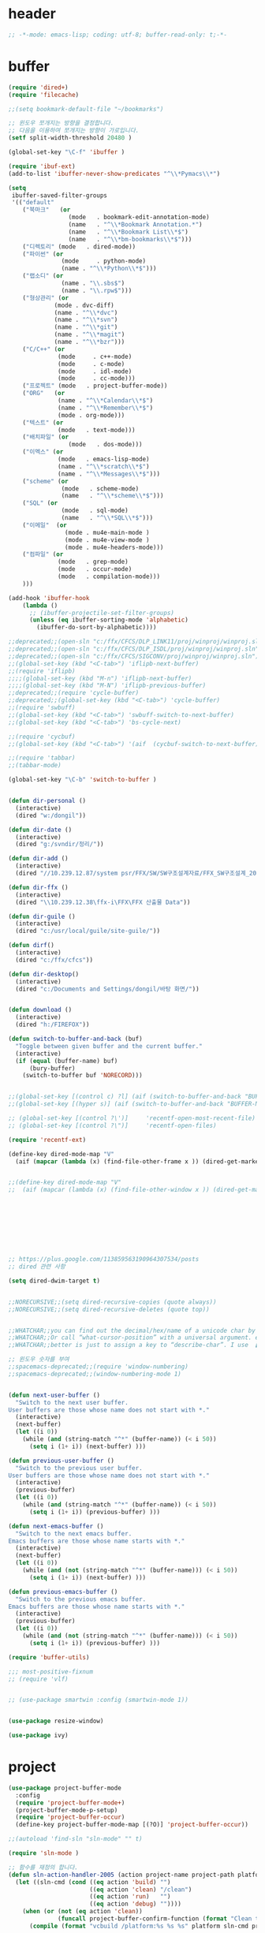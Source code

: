 # -*- coding: utf-8; -*-
* header
#+BEGIN_SRC emacs-lisp
;; -*-mode: emacs-lisp; coding: utf-8; buffer-read-only: t;-*-
#+END_SRC


* buffer 
#+BEGIN_SRC emacs-lisp
(require 'dired+)
(require 'filecache)

;;(setq bookmark-default-file "~/bookmarks")

;; 윈도우 쪼개지는 방향을 결정합니다.
;; 다음을 이용하여 쪼개지는 방향이 가로입니다. 
(setf split-width-threshold 20480 )

(global-set-key "\C-f" 'ibuffer )

(require 'ibuf-ext)
(add-to-list 'ibuffer-never-show-predicates "^\\*Pymacs\\*")

(setq 
 ibuffer-saved-filter-groups
 '(("default"
    ("북마크"   (or
                 (mode   . bookmark-edit-annotation-mode)
                 (name   . "^\\*Bookmark Annotation.*")
                 (name   . "^\\*Bookmark List\\*$")
                 (name   . "^\\*bm-bookmarks\\*$")))
    ("디렉토리" (mode   . dired-mode))
    ("파이썬" (or
               (mode     . python-mode)
               (name . "^\\*Python\\*$")))
    ("랩소디" (or
               (name . "\\.sbs$")
               (name . "\\.rpw$")))
    ("형상관리" (or
             (mode . dvc-diff)
             (name . "^\\*dvc")
             (name . "^\\*svn")
             (name . "^\\*git")
             (name . "^\\*magit")
             (name . "^\\*bzr")))
    ("C/C++" (or
              (mode     . c++-mode)
              (mode     . c-mode)
              (mode     . idl-mode)
              (mode     . cc-mode)))
    ("프로젝트" (mode   . project-buffer-mode))
    ("ORG"   (or
              (name . "^\\*Calendar\\*$")
              (name . "^\\*Remember\\*$")
              (mode . org-mode)))
    ("텍스트" (or
              (mode   . text-mode)))
    ("배치파일" (or
                 (mode   . dos-mode)))
    ("이멕스" (or
              (mode   . emacs-lisp-mode)
              (name . "^\\*scratch\\*$")
              (name . "^\\*Messages\\*$")))
    ("scheme" (or 
               (mode   . scheme-mode)
               (name   . "^\\*scheme\\*$")))
    ("SQL" (or 
               (mode   . sql-mode)
               (name   . "^\\*SQL\\*$")))
    ("이메일"  (or
                (mode . mu4e-main-mode )
                (mode . mu4e-view-mode )
                (mode . mu4e-headers-mode)))
    ("컴파일" (or
              (mode   . grep-mode)
              (mode   . occur-mode)
              (mode   . compilation-mode)))
    )))

(add-hook 'ibuffer-hook
    (lambda ()
      ;; (ibuffer-projectile-set-filter-groups)
      (unless (eq ibuffer-sorting-mode 'alphabetic)
        (ibuffer-do-sort-by-alphabetic))))

;;deprecated;;(open-sln "c:/ffx/CFCS/DLP_LINK11/proj/winproj/winproj.sln")
;;deprecated;;(open-sln "c:/ffx/CFCS/DLP_ISDL/proj/winproj/winproj.sln")
;;deprecated;;(open-sln "c:/ffx/CFCS/SIGCONV/proj/winproj/winproj.sln")
;;(global-set-key (kbd "<C-tab>") 'iflipb-next-buffer)
;;(require 'iflipb)
;;;;(global-set-key (kbd "M-n") 'iflipb-next-buffer)
;;;;(global-set-key (kbd "M-N") 'iflipb-previous-buffer)
;;deprecated;;(require 'cycle-buffer)
;;deprecated;;(global-set-key (kbd "<C-tab>") 'cycle-buffer)
;;(require 'swbuff)
;;(global-set-key (kbd "<C-tab>") 'swbuff-switch-to-next-buffer)
;;(global-set-key (kbd "<C-tab>") 'bs-cycle-next)

;;(require 'cycbuf)
;;(global-set-key (kbd "<C-tab>") '(aif  (cycbuf-switch-to-next-buffer)))

;;(require 'tabbar)
;;(tabbar-mode)

(global-set-key "\C-b" 'switch-to-buffer )


(defun dir-personal ()
  (interactive)
  (dired "w:/dongil"))

(defun dir-date ()
  (interactive)
  (dired "g:/svndir/정리/"))
  
(defun dir-add ()
  (interactive)
  (dired "//10.239.12.87/system psr/FFX/SW/SW구조설계자료/FFX_SW구조설계_20090220/"))

(defun dir-ffx ()
  (interactive)
  (dired "\\10.239.12.38\ffx-i\FFX\FFX 산출물 Data"))

(defun dir-guile ()
  (interactive)
  (dired "c:/usr/local/guile/site-guile/"))

(defun dirf()
  (interactive)
  (dired "c:/ffx/cfcs")) 

(defun dir-desktop()
  (interactive)
  (dired "c:/Documents and Settings/dongil/바탕 화면/")) 


(defun download ()
  (interactive)
  (dired "h:/FIREFOX"))

(defun switch-to-buffer-and-back (buf)
  "Toggle between given buffer and the current buffer."
  (interactive)
  (if (equal (buffer-name) buf)
      (bury-buffer)
    (switch-to-buffer buf 'NORECORD)))


;;(global-set-key [(control c) ?l] (aif (switch-to-buffer-and-back "BUFFER-NAME-HERE")))
;;(global-set-key [(hyper s)] (aif (switch-to-buffer-and-back "BUFFER-NAME-HERE")))

;; (global-set-key [(control ?\')]     'recentf-open-most-recent-file)
;; (global-set-key [(control ?\")]     'recentf-open-files)

(require 'recentf-ext)

(define-key dired-mode-map "V" 
  (aif (mapcar (lambda (x) (find-file-other-frame x )) (dired-get-marked-files))))


;;(define-key dired-mode-map "V" 
;;  (aif (mapcar (lambda (x) (find-file-other-window x )) (dired-get-marked-files)) (balance-windows)))









;; https://plus.google.com/113859563190964307534/posts
;; dired 관련 사항 

(setq dired-dwim-target t)


;;NORECURSIVE;;(setq dired-recursive-copies (quote always))
;;NORECURSIVE;;(setq dired-recursive-deletes (quote top))


;;WHATCHAR;;you can find out the decimal/hex/name of a unicode char by calling “describe-char”.
;;WHATCHAR;;Or call “what-cursor-position” with a universal argument. e.g. type: 【ctrl+u ctrl+x =】.
;;WHATCHAR;;better is just to assign a key to “describe-char”. I use 【Ctrl+h c】.

;; 윈도우 숫자를 부여 
;;spacemacs-deprecated;;(require 'window-numbering)
;;spacemacs-deprecated;;(window-numbering-mode 1)


(defun next-user-buffer ()
  "Switch to the next user buffer.
User buffers are those whose name does not start with *."
  (interactive)
  (next-buffer)
  (let ((i 0))
    (while (and (string-match "^*" (buffer-name)) (< i 50))
      (setq i (1+ i)) (next-buffer) )))

(defun previous-user-buffer ()
  "Switch to the previous user buffer.
User buffers are those whose name does not start with *."
  (interactive)
  (previous-buffer)
  (let ((i 0))
    (while (and (string-match "^*" (buffer-name)) (< i 50))
      (setq i (1+ i)) (previous-buffer) )))

(defun next-emacs-buffer ()
  "Switch to the next emacs buffer.
Emacs buffers are those whose name starts with *."
  (interactive)
  (next-buffer)
  (let ((i 0))
    (while (and (not (string-match "^*" (buffer-name))) (< i 50))
      (setq i (1+ i)) (next-buffer) )))

(defun previous-emacs-buffer ()
  "Switch to the previous emacs buffer.
Emacs buffers are those whose name starts with *."
  (interactive)
  (previous-buffer)
  (let ((i 0))
    (while (and (not (string-match "^*" (buffer-name))) (< i 50))
      (setq i (1+ i)) (previous-buffer) )))

(require 'buffer-utils)

;;; most-positive-fixnum
;; (require 'vlf)


;; (use-package smartwin :config (smartwin-mode 1))


(use-package resize-window)

(use-package ivy)

#+END_SRC

* project
#+BEGIN_SRC emacs-lisp
(use-package project-buffer-mode
  :config
  (require 'project-buffer-mode+)
  (project-buffer-mode-p-setup)
  (require 'project-buffer-occur)
  (define-key project-buffer-mode-map [(?O)] 'project-buffer-occur))

;;(autoload 'find-sln "sln-mode" "" t)

(require 'sln-mode )

;; 함수를 재정의 합니다. 
(defun sln-action-handler-2005 (action project-name project-path platform configuration)
  (let ((sln-cmd (cond ((eq action 'build) "")
                       ((eq action 'clean) "/clean")
                       ((eq action 'run)   "")
                       ((eq action 'debug) ""))))
    (when (or (not (eq action 'clean))
              (funcall project-buffer-confirm-function (format "Clean the project %s " project-name)))
      (compile (format "vcbuild /platform:%s %s %s" platform sln-cmd project-path)))))


(defun open-sln (f)
  (if (file-exists-p f )  (find-sln f )))

;;(require 'project-persist)

(require 'iproject)
(iproject-key-binding)

(require 'fsproject)

(defun make-action-handler(action project-name project-path platform configuration)
  "project action handler."
  (let ((make-cmd (cond ((eq action 'build) "")
                        ((eq action 'clean) "clean")
                        ((eq action 'run)   "run")
                        ((eq action 'debug) "debug"))))
    (compile 
     (concat "make -j16 -C " (file-name-directory project-path) 
                      " -f " (file-name-nondirectory project-path) 
                         " " make-cmd))))

;;(autoload 'fsproject-create-project "fsproject")
;;(defun fsproject-new(root-folder)
;;  (interactive "sRoot folder: ")
;;  (let ((regexp-project-name  "[Mm]akefile")
;;        (regexp-file-filter   '("\\.cpp$" "\\.h$" "\\.inl$" "\\.mak$" "Makefile"))
;;        (ignore-folders       '("build" "docs" "bin"))
;;        (pattern-modifier     nil)
;;        (build-configurations '("debug" "release"))
;;        (platforms            '("Linux")))
;;    (fsproject-create-project root-folder
;;                              regexp-project-name
;;                              regexp-file-filter
;;                              'make-action-handler
;;                              ignore-folders
;;                              pattern-modifier
;;                              build-configurations
;;                              platforms)))
;;


;;(autoload 'fsproject-create-project "fsproject")
(defun fsproject-new(root-folder)
  (interactive "sRoot folder: ")
  (let ((regexp-project-name  "[Mm]akefile")
        (regexp-file-filter   '("\\.cpp$" "\\.h$" "\\.inl$" "\\.mak$" "Makefile"))
        (ignore-folders       '("build" "docs" "bin"))
        (pattern-modifier     '(("^\\(?:.*/\\)?\\([a-zA-Z0-9_]*\\.cpp\\)$" . "source/\\1")
                                ("^\\(?:.*/\\)?\\([a-zA-Z0-9_]*\\.\\(?:h\\|inl\\)\\)$" . "include/\\1")))
        (build-configurations '("debug" "release"))
        (platforms            '("Linux")))
    (fsproject-create-project root-folder
                              regexp-project-name
                              regexp-file-filter
                              'make-action-handler
                              ignore-folders
                              pattern-modifier
                              build-configurations
                              platforms)))
(with-package*
  (projectile)
 (defun projectile-serialize (data filename)
  "Serialize DATA to FILENAME.

The saved data can be restored with `projectile-unserialize'."
  (when (file-writable-p filename)
    (with-temp-file filename
      (set-buffer-file-coding-system 'utf-8) ;계속 물어봐서 고정하였음. 
      (insert (let (print-length) (prin1-to-string data))))))

(defun projectile-unserialize (filename)
  "Read data serialized by `projectile-serialize' from FILENAME."
  (when (file-exists-p filename)
    (with-temp-buffer
      (set-buffer-file-coding-system 'utf-8) ;계속 물어봐서 고정하였음. 
      (insert-file-contents filename)
      (read (buffer-string))))))


;; check following
(with-package* (projectile project-explorer grep )
  ;;conflict-pscp-tramp;; (projectile-global-mode)
  (setq projectile-enable-caching t)

  (defun project-explorer-close ()
    (interactive)
    (save-excursion
      (save-restriction

        (dolist (buf (buffer-list))
          (with-current-buffer buf
            (if (eq 'project-explorer-mode major-mode)
                (kill-buffer))))
        (kill-buffer  "*project-explorer*"))))
  (defun projectile-grep ()
    "Perform rgrep in the project."
    (interactive)
    (let ((roots (projectile-get-project-directories))
          (search-regexp (if (and transient-mark-mode mark-active)
                             (buffer-substring (region-beginning) (region-end))
                           (read-string (projectile-prepend-project-name "Grep for: ")
                                        (projectile-symbol-at-point)))))
      (dolist (root-dir roots)
        ;; paths for find-grep should relative and without trailing /
        (let ((default-directory root-dir))
          (grep (concat grep-command "\"" search-regexp "\" *")))))))


;;(add-hook 'ruby-mode-hook 'projectile-on)

;;If you don't like ido you can use regular completion as well:

;;(setq projectile-completion-system 'default)

;;You might want to combine default completion with icomplete-mode for optimum results.

;;Here's a list of the interactive Emacs Lisp functions, provided by projectile:
;;Command 	Key
;;projectile-find-file 	C-c p f
;;projectile-grep 	C-c p g
;;projectile-switch-to-buffer 	C-c p b
;;projectile-multi-occur 	C-c p o
;;projectile-replace 	C-c p r
;;projectile-invalidate-cache 	C-c p i
;;projectile-regenerate-tags 	C-c p t
;;projectile-kill-buffers 	C-c p k
;;projectile-dired 	C-c p d
;;projectile-recentf 	C-c p e
;;projectile-ack 	C-c p a
;;projectile-compile-project 	C-c p l
;;projectile-test-project 	C-c p p
;;
;;If you ever forget any of Projectile's keybindings just do a:

;;C-c p C-h

(with-package* (helm helm-config))
;;(global-set-key (kbd "C-c h") 'helm-mini)
;;(helm-mode 1)
;; https://github.com/emacs-helm/helm/wiki


(add-hook 'isearch-mode-hook
          (function
           (lambda ()
             (define-key isearch-mode-map "\C-h" 'isearch-mode-help)
             (define-key isearch-mode-map "\C-t" 'isearch-toggle-regexp)
             (define-key isearch-mode-map "\C-c" 'isearch-toggle-case-fold)
             (define-key isearch-mode-map "\C-j" 'isearch-edit-string))))

;;(add-to-list 'minor-mode-alist '(case-fold-search " CFS"))

;; (require 'xmsi-math-symbols-input)
(use-package xah-math-input)
;;; 관련 변수 확인 
;;; major-mode       -> buffer local 
;;; minor-mode-list  -> buffer local 
;;; minor-mode-alist -> global  
(add-hook 'prog-mode-hook 'fic-mode)
(add-hook 'prog-mode-hook 'yafolding-mode)

;;notworks;;(require 'jfold-mode)
;;notworks;;(add-hook 'nxml-mode-hook 'jfold-mode)


(require 'hideshow)
(require 'sgml-mode)
(require 'nxml-mode)

(add-to-list 'hs-special-modes-alist
             '(nxml-mode
               "<!--\\|<[^/>]*[^/]>"
               "-->\\|</[^/>]*[^/]>"

               "<!--"
               sgml-skip-tag-forward
               nil))

(add-hook 'nxml-mode-hook 'hs-minor-mode)

;; optional key bindings, easier than hs defaults
(define-key nxml-mode-map (kbd "C-c h") 'hs-toggle-hiding)


;;conflict-tramp;;(add-hook 
;;conflict-tramp;; 'term-mode-hook 
;;conflict-tramp;; (lambda () 
;;conflict-tramp;;   (setq comint-use-prompt-regexp t )
;;conflict-tramp;;   (define-key term-raw-map [backspace] 'term-send-right)
;;conflict-tramp;;   (define-key term-raw-map "\C-c\C-y" 'term-paste)
;;conflict-tramp;;   (setq term-prompt-regexp "^->")))

;;; https://github.com/leoliu/easy-kill

;; w -> word at point
;; s -> sexp at point
;; f -> file at point
;; l -> list at point
;; d -> defun at point
;; b -> buffer-file-name or default-directory
;; @ -> append selection to previous kill
;; C-w -> kill selection
;; +, - and 0..9 -> expand/shrink selection
;; SPC -> turn selection into an active region
;; C-g -> abort

;; (with-package* (phi-rectangle easy-kill)
;;   (defun phi-rectangle-kill-ring-save (&optional n)
;;     "when region is active, copy region as usual. when rectangle-region is
;; active, copy rectangle. otherwise, copy whole line."
;;     (interactive "p")
;;     (cond (phi-rectangle-mark-active
;;            (phi-rectangle--copy-rectangle (region-beginning) (region-end))
;;            (phi-rectangle--delete-trailing-whitespaces (region-beginning) (region-end)))
;;           (t (easy-kill n))))
;;   (phi-rectangle-mode)
;;   ;; (define-key phi-rectangle-mode-map [remap phi-rectangle-kill-ring-save] 'easy-kill)
;;   )

(global-anzu-mode t)


(require 'loccur)
;; http://www.ispl.jp/~oosaki/research/linux-tips/outline/
(add-hook 
 'diff-mode-hook 
 (lambda ()
   (setq outline-regexp "^\\(diff\\|@@\\|===\\) ")
   (setq 
    outline-level 
    (lambda ()
      (cond ((looking-at "diff") 1) 
            ((looking-at "===") 1) 
            ((looking-at "@@") 2)
            (t 1000)
            )))
   (outline-minor-mode t)
   ))

(require 'nxml-mode)
(require 'nxml-util)

#+END_SRC

* purpose

#+BEGIN_SRC emacs-lisp

;; (with-package*
;;   (perspective)
;;   (persp-mode)
;;   (require 'persp-projectile)
;;   )

(with-package*
  (window-purpose window-purpose-x)
  ;; (if (eq window-system 'w32)  (purpose-mode))  ;;purpose blink grep , dired ..
  (add-to-list 'purpose-user-mode-purposes '(python-mode . py))
  (add-to-list 'purpose-user-mode-purposes '(inferior-python-mode . py-repl))
  (add-to-list 'purpose-user-mode-purposes '(prog-mode . prog))
  (add-to-list 'purpose-user-mode-purposes '(compilation-mode . comp))
  (add-to-list 'purpose-user-mode-purposes '(org-mode . org))

  (add-to-list 'purpose-user-mode-purposes '(mu4e-headers-mode . mu4e-header))
  (add-to-list 'purpose-user-mode-purposes '(mu4e-view-mode  . mu4e-view))

  (purpose-compile-user-configuration)


  (purpose-x-kill-setup)
  )

#+END_SRC
